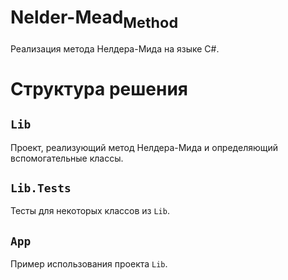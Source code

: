 * Nelder-Mead_Method

Реализация метода Нелдера-Мида на языке C#.

* Структура решения

** ~Lib~

Проект, реализующий метод Нелдера-Мида и определяющий вспомогательные классы.

** ~Lib.Tests~

Тесты для некоторых классов из ~Lib~.

** ~App~

Пример использования проекта ~Lib~.
